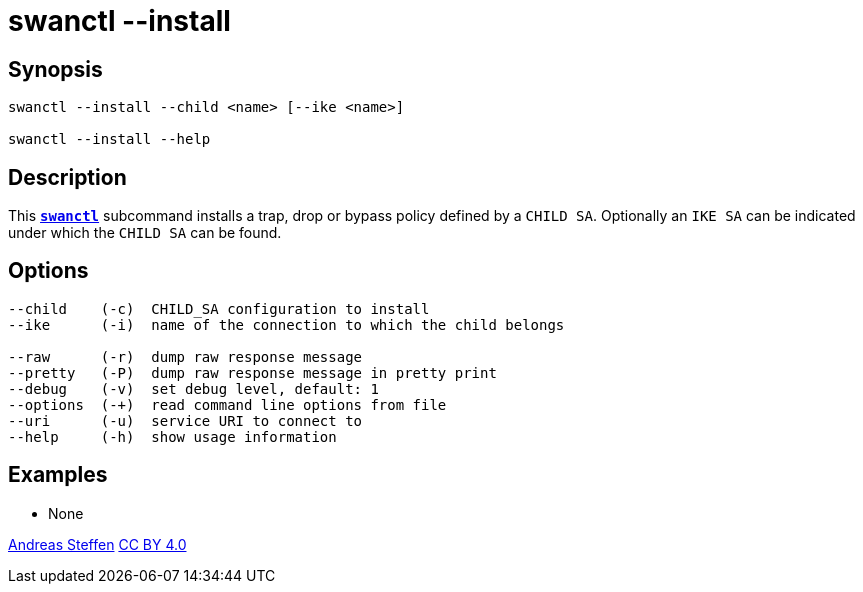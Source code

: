 = swanctl --install
:prewrap!:

== Synopsis

----
swanctl --install --child <name> [--ike <name>]

swanctl --install --help
----

== Description

This xref:./swanctl.adoc[`*swanctl*`] subcommand installs a trap, drop or bypass
policy defined by a `CHILD SA`. Optionally an `IKE SA` can be indicated under
which the `CHILD SA` can be found.

== Options

----
--child    (-c)  CHILD_SA configuration to install
--ike      (-i)  name of the connection to which the child belongs

--raw      (-r)  dump raw response message
--pretty   (-P)  dump raw response message in pretty print
--debug    (-v)  set debug level, default: 1
--options  (-+)  read command line options from file
--uri      (-u)  service URI to connect to
--help     (-h)  show usage information
----

== Examples

* None

:AS: mailto:andreas.steffen@strongswan.org
:CC: http://creativecommons.org/licenses/by/4.0/

{AS}[Andreas Steffen] {CC}[CC BY 4.0]

